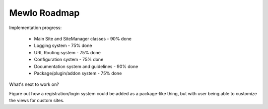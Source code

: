 Mewlo Roadmap
=============


Implementation progress:

   * Main Site and SiteManager classes - 90% done
   * Logging system - 75% done
   * URL Routing system - 75% done
   * Configuration system - 75% done
   * Documentation system and guidelines - 90% done
   * Package/plugin/addon system - 75% done


What's next to work on?


Figure out how a registration/login system could be added as a package-like thing,
but with user being able to customize the views for custom sites.


